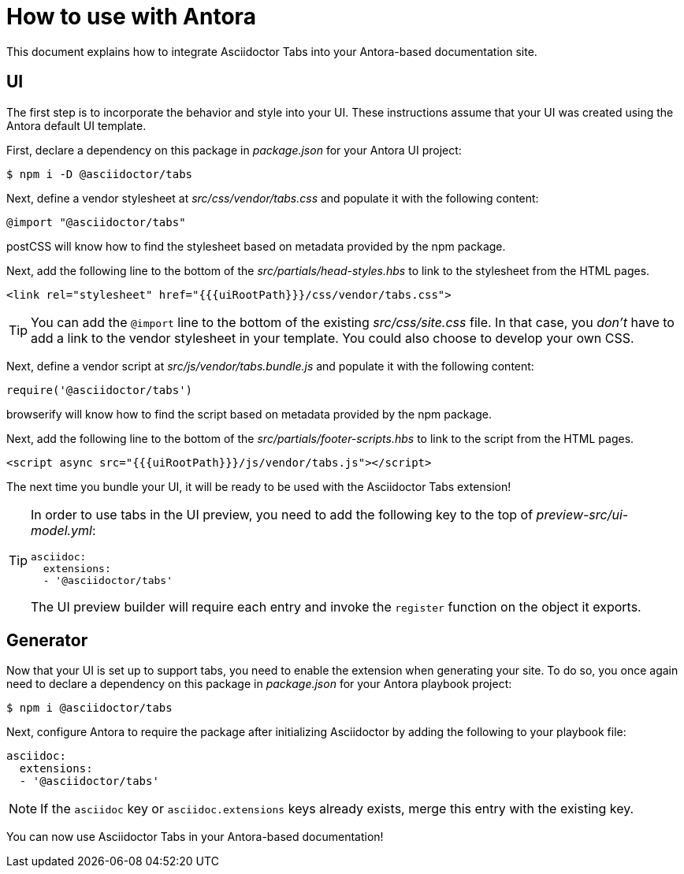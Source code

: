 = How to use with Antora

This document explains how to integrate Asciidoctor Tabs into your Antora-based documentation site.

== UI

The first step is to incorporate the behavior and style into your UI.
These instructions assume that your UI was created using the Antora default UI template.

First, declare a dependency on this package in [.path]_package.json_ for your Antora UI project:

 $ npm i -D @asciidoctor/tabs

Next, define a vendor stylesheet at [.path]_src/css/vendor/tabs.css_ and populate it with the following content:

[,css]
----
@import "@asciidoctor/tabs"
----

postCSS will know how to find the stylesheet based on metadata provided by the npm package.

Next, add the following line to the bottom of the [.path]_src/partials/head-styles.hbs_ to link to the stylesheet from the HTML pages.

[,hbs]
----
<link rel="stylesheet" href="{{{uiRootPath}}}/css/vendor/tabs.css">
----

TIP: You can add the `@import` line to the bottom of the existing [.path]_src/css/site.css_ file.
In that case, you _don't_ have to add a link to the vendor stylesheet in your template.
You could also choose to develop your own CSS.

Next, define a vendor script at [.path]_src/js/vendor/tabs.bundle.js_ and populate it with the following content:

[,js]
----
require('@asciidoctor/tabs')
----

browserify will know how to find the script based on metadata provided by the npm package.

Next, add the following line to the bottom of the [.path]_src/partials/footer-scripts.hbs_ to link to the script from the HTML pages.

[,hbs]
----
<script async src="{{{uiRootPath}}}/js/vendor/tabs.js"></script>
----

The next time you bundle your UI, it will be ready to be used with the Asciidoctor Tabs extension!

[TIP]
====
In order to use tabs in the UI preview, you need to add the following key to the top of [.path]_preview-src/ui-model.yml_:

[,yaml]
----
asciidoc:
  extensions:
  - '@asciidoctor/tabs'
----

The UI preview builder will require each entry and invoke the `register` function on the object it exports.
====

== Generator

Now that your UI is set up to support tabs, you need to enable the extension when generating your site.
To do so, you once again need to declare a dependency on this package in [.path]_package.json_ for your Antora playbook project:

 $ npm i @asciidoctor/tabs

Next, configure Antora to require the package after initializing Asciidoctor by adding the following to your playbook file:

[,yaml]
----
asciidoc:
  extensions:
  - '@asciidoctor/tabs'
----

NOTE: If the `asciidoc` key or `asciidoc.extensions` keys already exists, merge this entry with the existing key.

You can now use Asciidoctor Tabs in your Antora-based documentation!
